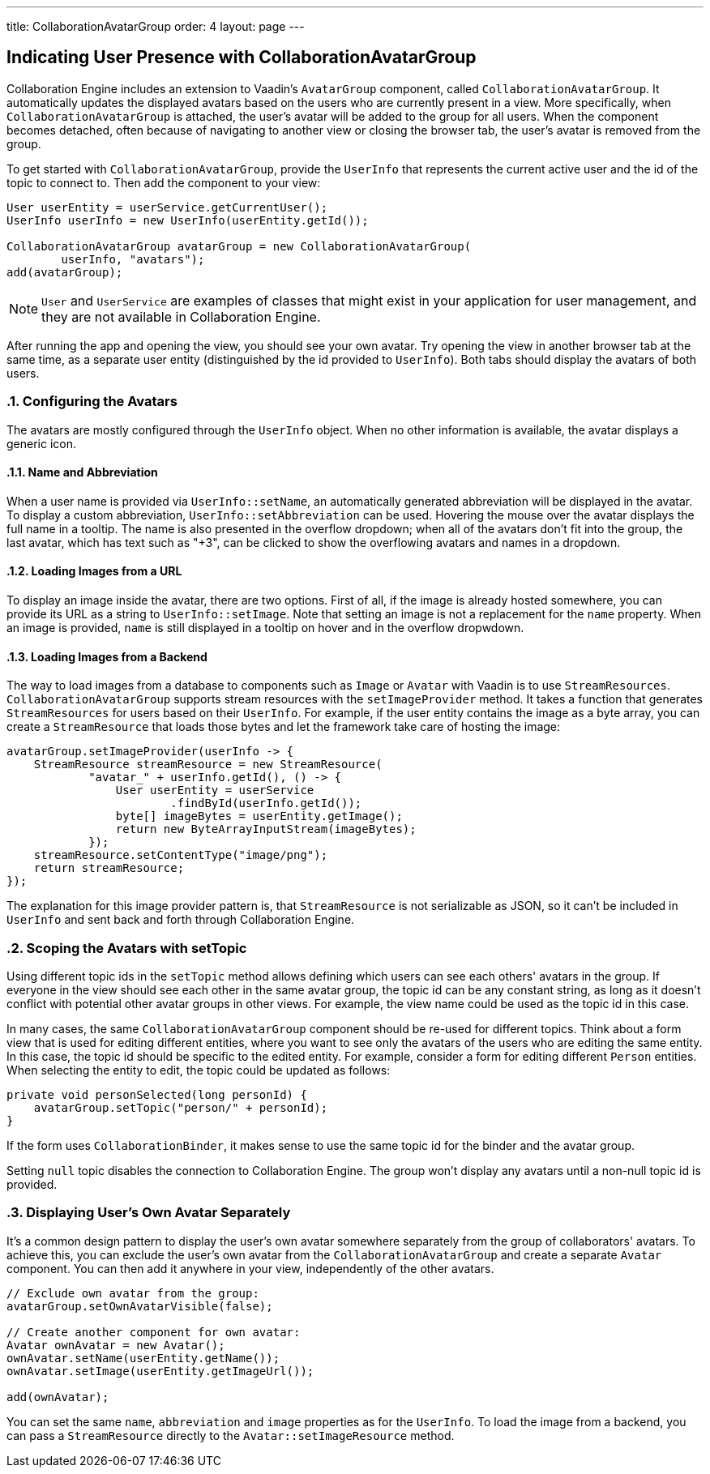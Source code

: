 ---
title: CollaborationAvatarGroup
order: 4
layout: page
---

[[ce.indicating-user-presence]]
== Indicating User Presence with CollaborationAvatarGroup
:sectnums:

Collaboration Engine includes an extension to Vaadin's `AvatarGroup` component,
called `CollaborationAvatarGroup`.
It automatically updates the displayed avatars based on the users who are
currently present in a view.
More specifically, when `CollaborationAvatarGroup` is attached, the user's avatar
will be added to the group for all users. When the component becomes detached, often because
of navigating to another view or closing the browser tab, the user's avatar is
removed from the group.

To get started with `CollaborationAvatarGroup`, provide the `UserInfo` that represents
the current active user and the id of the topic to connect to.
Then add the component to your view:

[source, java]
----
User userEntity = userService.getCurrentUser();
UserInfo userInfo = new UserInfo(userEntity.getId());

CollaborationAvatarGroup avatarGroup = new CollaborationAvatarGroup(
        userInfo, "avatars");
add(avatarGroup);
----

NOTE: `User` and `UserService` are examples of classes that might exist in your application for user management, and they are not available in Collaboration Engine.

After running the app and opening the view, you should see your own avatar.
Try opening the view in another browser tab at the same time, as a separate user entity
(distinguished by the id provided to `UserInfo`).
Both tabs should display the avatars of both users.

=== Configuring the Avatars

The avatars are mostly configured through the `UserInfo` object.
When no other information is available, the avatar displays a generic icon.

==== Name and Abbreviation

When a user name is provided via `UserInfo::setName`,
an automatically generated abbreviation will be displayed in the avatar.
To display a custom abbreviation, `UserInfo::setAbbreviation` can be used.
Hovering the mouse over the avatar displays the full name in a tooltip.
The name is also presented in the overflow dropdown;
when all of the avatars don't fit into the group,
the last avatar, which has text such as "+3", can be clicked to show
the overflowing avatars and names in a dropdown.

==== Loading Images from a URL

To display an image inside the avatar, there are two options.
First of all, if the image is already hosted somewhere,
you can provide its URL as a string to `UserInfo::setImage`.
Note that setting an image is not a replacement for the `name` property.
When an image is provided, `name` is still displayed in a tooltip on hover
and in the overflow dropwdown.

==== Loading Images from a Backend

The way to load images from a database to components such as `Image` or `Avatar`
with Vaadin is to use `StreamResources`.
`CollaborationAvatarGroup` supports stream resources with the `setImageProvider` method.
It takes a function that generates `StreamResources` for users based on their `UserInfo`.
For example, if the user entity contains the image as a byte array,
you can create a `StreamResource` that loads those bytes and let the framework take care
of hosting the image:

[source, java]
----
avatarGroup.setImageProvider(userInfo -> {
    StreamResource streamResource = new StreamResource(
            "avatar_" + userInfo.getId(), () -> {
                User userEntity = userService
                        .findById(userInfo.getId());
                byte[] imageBytes = userEntity.getImage();
                return new ByteArrayInputStream(imageBytes);
            });
    streamResource.setContentType("image/png");
    return streamResource;
});
----

The explanation for this image provider pattern is,
that `StreamResource` is not serializable as JSON,
so it can't be included in `UserInfo` and sent back and forth
through Collaboration Engine.

=== Scoping the Avatars with setTopic

Using different topic ids in the `setTopic` method allows defining which users
can see each others' avatars in the group.
If everyone in the view should see each other in the same avatar group,
the topic id can be any constant string,
as long as it doesn't conflict with potential other avatar groups in other views.
For example, the view name could be used as the topic id in this case.

In many cases, the same `CollaborationAvatarGroup` component should be re-used for
different topics.
Think about a form view that is used for editing different entities,
where you want to see only the avatars of the users who are editing the same entity.
In this case, the topic id should be specific to the edited entity.
For example, consider a form for editing different `Person` entities.
When selecting the entity to edit, the topic could be updated as follows:
[source, java]
----
private void personSelected(long personId) {
    avatarGroup.setTopic("person/" + personId);
}
----
If the form uses `CollaborationBinder`, it makes sense to use the same topic id
for the binder and the avatar group.

Setting `null` topic disables the connection to Collaboration Engine.
The group won't display any avatars until a non-null topic id is provided.

=== Displaying User's Own Avatar Separately

It's a common design pattern to display the user's own avatar somewhere separately
from the group of collaborators' avatars.
To achieve this, you can exclude the user's own avatar from the `CollaborationAvatarGroup`
and create a separate `Avatar` component.
You can then add it anywhere in your view, independently of the other avatars.

[source, java]
----
// Exclude own avatar from the group:
avatarGroup.setOwnAvatarVisible(false);

// Create another component for own avatar:
Avatar ownAvatar = new Avatar();
ownAvatar.setName(userEntity.getName());
ownAvatar.setImage(userEntity.getImageUrl());

add(ownAvatar);
----

You can set the same `name`, `abbreviation` and `image` properties as for the `UserInfo`.
To load the image from a backend, you can pass a `StreamResource` directly
to the `Avatar::setImageResource` method.

